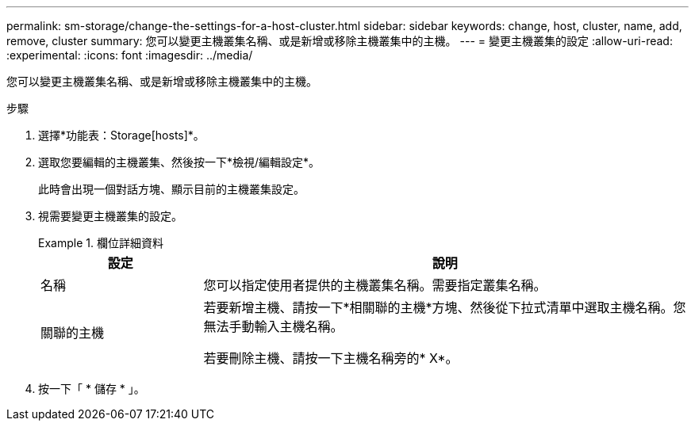 ---
permalink: sm-storage/change-the-settings-for-a-host-cluster.html 
sidebar: sidebar 
keywords: change, host, cluster, name, add, remove, cluster 
summary: 您可以變更主機叢集名稱、或是新增或移除主機叢集中的主機。 
---
= 變更主機叢集的設定
:allow-uri-read: 
:experimental: 
:icons: font
:imagesdir: ../media/


[role="lead"]
您可以變更主機叢集名稱、或是新增或移除主機叢集中的主機。

.步驟
. 選擇*功能表：Storage[hosts]*。
. 選取您要編輯的主機叢集、然後按一下*檢視/編輯設定*。
+
此時會出現一個對話方塊、顯示目前的主機叢集設定。

. 視需要變更主機叢集的設定。
+
.欄位詳細資料
====
[cols="1a,3a"]
|===
| 設定 | 說明 


 a| 
名稱
 a| 
您可以指定使用者提供的主機叢集名稱。需要指定叢集名稱。



 a| 
關聯的主機
 a| 
若要新增主機、請按一下*相關聯的主機*方塊、然後從下拉式清單中選取主機名稱。您無法手動輸入主機名稱。

若要刪除主機、請按一下主機名稱旁的* X*。

|===
====
. 按一下「 * 儲存 * 」。

